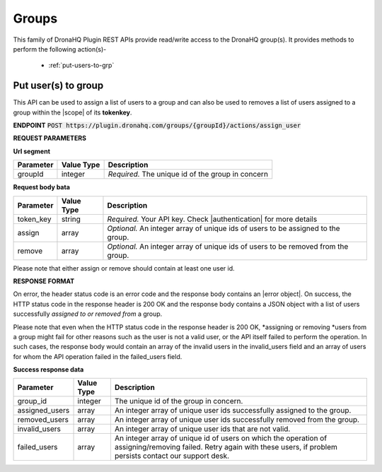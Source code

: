 Groups
========

This family of DronaHQ Plugin REST APIs provide read/write access to the DronaHQ group(s).
It provides methods to perform the following action(s)-

	- :ref:`put-users-to-grp`
	
.. _put-users-to-grp:

Put user(s) to group
----------------------

This API can be used to assign a list of users to a group and can also be used to removes a list of users assigned to a group within the |scope| of its **tokenkey**.

.. |scope| raw:: html

   <a href="api-documentation-plugin-rest-auth.html" target="_blank">scope</a>
   
**ENDPOINT**
:code:`POST https://plugin.dronahq.com/groups/{groupId}/actions/assign_user`

**REQUEST PARAMETERS**

**Url segment**

+-------------------+-------------+------------------------------------------------------------------------------------------------+
| Parameter         | Value Type  | Description                                                                                    |
+===================+=============+================================================================================================+
| groupId           | integer     | *Required.* The unique id of the group in concern                                              |
+-------------------+-------------+------------------------------------------------------------------------------------------------+

**Request body bata**

+-------------------+-------------+------------------------------------------------------------------------------------------------+
| Parameter         | Value Type  | Description                                                                                    |
+===================+=============+================================================================================================+
| token_key         | string      | *Required.* Your API key. Check |authentication| for more details                              |
+-------------------+-------------+------------------------------------------------------------------------------------------------+
| assign            | array       | *Optional.* An integer array of unique ids of users to be assigned to the group.               |
+-------------------+-------------+------------------------------------------------------------------------------------------------+
| remove            | array       | *Optional.* An integer array of unique ids of users to be removed from the group.              | 
+-------------------+-------------+------------------------------------------------------------------------------------------------+

.. |authentication| raw:: html

   <a href="api-documentation-plugin-rest-auth.html" target="_blank">authentication</a>
   
Please note that either assign or remove should contain at least one user id.

**RESPONSE FORMAT**

On error, the header status code is an error code and the response body contains an |error object|. On success, the HTTP status code in the response header is 200 OK and the response body contains a JSON object with a list of users successfully *assigned to or removed from* a group. 

.. |error object| raw:: html

   <a href="api-documentation-plugin-rest-response-status-code.html#error-response-body" target="_blank">error object</a>
   
Please note that even when the HTTP status code in the response header is 200 OK,  *assigning or removing *users from a group might fail for other reasons such as the user is not a valid user, or the API itself failed to perform the operation. In such cases, the response body would contain an array of the invalid users in the invalid_users field and an array of users for whom the API operation failed in the failed_users field.

**Success response data**

+-----------------+------------+-------------------------------------------------------------------------------------------------------------------------+
| Parameter       | Value Type | Description                                                                                                             |
+=================+============+=========================================================================================================================+
| group_id        | integer    | The unique id of the group in concern.                                                                                  |
+-----------------+------------+-------------------------------------------------------------------------------------------------------------------------+
| assigned_users  | array      | An integer array of unique user ids successfully assigned to the group.                                                 |
+-----------------+------------+-------------------------------------------------------------------------------------------------------------------------+
| removed_users   | array      | An integer array of unique user ids successfully removed from the group.                                                |
+-----------------+------------+-------------------------------------------------------------------------------------------------------------------------+
| invalid_users   | array      | An integer array of unique user ids that are not valid.                                                                 |
+-----------------+------------+-------------------------------------------------------------------------------------------------------------------------+
| failed_users    | array      | An integer array of unique id of users on which the operation of assigning/removing failed. Retry again with these      |
|                 |            | users, if problem persists contact our support desk.                                                                    |
+-----------------+------------+-------------------------------------------------------------------------------------------------------------------------+